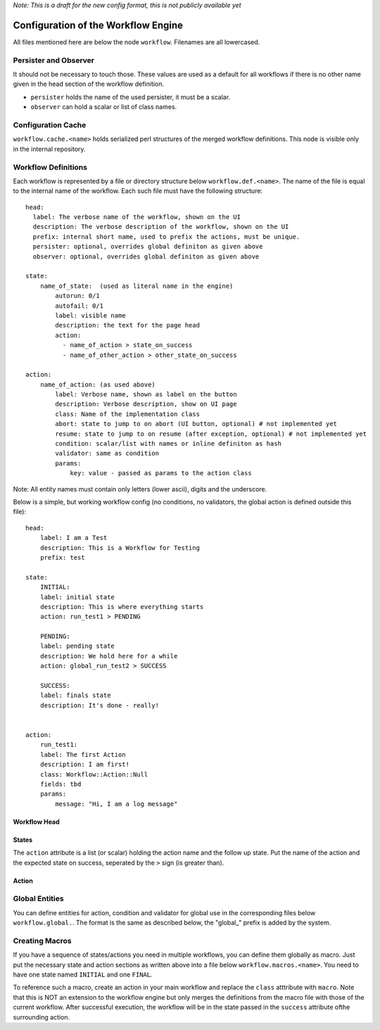 *Note: This is a draft for the new config format, this is not publicly available yet*

Configuration of the Workflow Engine
=====================================

All files mentioned here are below the node ``workflow``. Filenames are all lowercased.

Persister and Observer
----------------------

It should not be necessary to touch those. These values are used as a default for all workflows if there is no other name given in the head section of the workflow definition.

* ``persister`` holds the name of the used persister, it must be a scalar.
* ``observer`` can hold a scalar or list of class names.

Configuration Cache
-------------------

``workflow.cache.<name>`` holds serialized perl structures of the merged workflow definitions. This node is visible only in the internal repository. 

Workflow Definitions
--------------------

Each workflow is represented by a file or directory structure below ``workflow.def.<name>``. The name of the file is equal to the internal name of the workflow. Each such file must have the following structure::

    head:
      label: The verbose name of the workflow, shown on the UI
      description: The verbose description of the workflow, shown on the UI
      prefix: internal short name, used to prefix the actions, must be unique.
      persister: optional, overrides global definiton as given above
      observer: optional, overrides global definiton as given above

    state: 
        name_of_state:  (used as literal name in the engine)
            autorun: 0/1
            autofail: 0/1
            label: visible name
            description: the text for the page head
            action: 
              - name_of_action > state_on_success
              - name_of_other_action > other_state_on_success

    action:
        name_of_action: (as used above)
            label: Verbose name, shown as label on the button
            description: Verbose description, show on UI page
            class: Name of the implementation class
            abort: state to jump to on abort (UI button, optional) # not implemented yet
            resume: state to jump to on resume (after exception, optional) # not implemented yet
            condition: scalar/list with names or inline definiton as hash
            validator: same as condition
            params:
                key: value - passed as params to the action class
       
Note: All entity names must contain only letters (lower ascii), digits and the underscore.

Below is a simple, but working workflow config (no conditions, no validators, the global action is defined outside this file)::

    head:
        label: I am a Test
        description: This is a Workflow for Testing
        prefix: test

    state: 
        INITIAL:
        label: initial state
        description: This is where everything starts
        action: run_test1 > PENDING

        PENDING:
        label: pending state
        description: We hold here for a while
        action: global_run_test2 > SUCCESS
        
        SUCCESS:
        label: finals state
        description: It's done - really!
        
        
    action:
        run_test1:
        label: The first Action
        description: I am first!
        class: Workflow::Action::Null  
        fields: tbd
        params:
            message: "Hi, I am a log message"
 


Workflow Head
^^^^^^^^^^^^^

States
^^^^^^

The ``action`` attribute is a list (or scalar) holding the action name and the
follow up state. Put the name of the action and the expected state on success, 
seperated by the ``>`` sign (is greater than).

Action
^^^^^^

Global Entities
---------------

You can define entities for action, condition and validator for global use in the corresponding files below ``workflow.global.``. The format is the same as described below, the "global_" prefix is added by the system.

Creating Macros
---------------

If you have a sequence of states/actions you need in multiple workflows, you can 
define them globally as macro. Just put the necessary state and action sections
as written above into a file below ``workflow.macros.<name>``. You need to have
one state named ``INITIAL`` and one ``FINAL``. 

To reference such a macro, create an action in your main workflow and replace the 
``class`` atttribute with ``macro``. Note that this is NOT an extension to the workflow
engine but only merges the definitions from the macro file with those of the current 
workflow. After successful execution, the workflow will be in the state passed in the 
``success`` attribute ofthe surrounding action.



